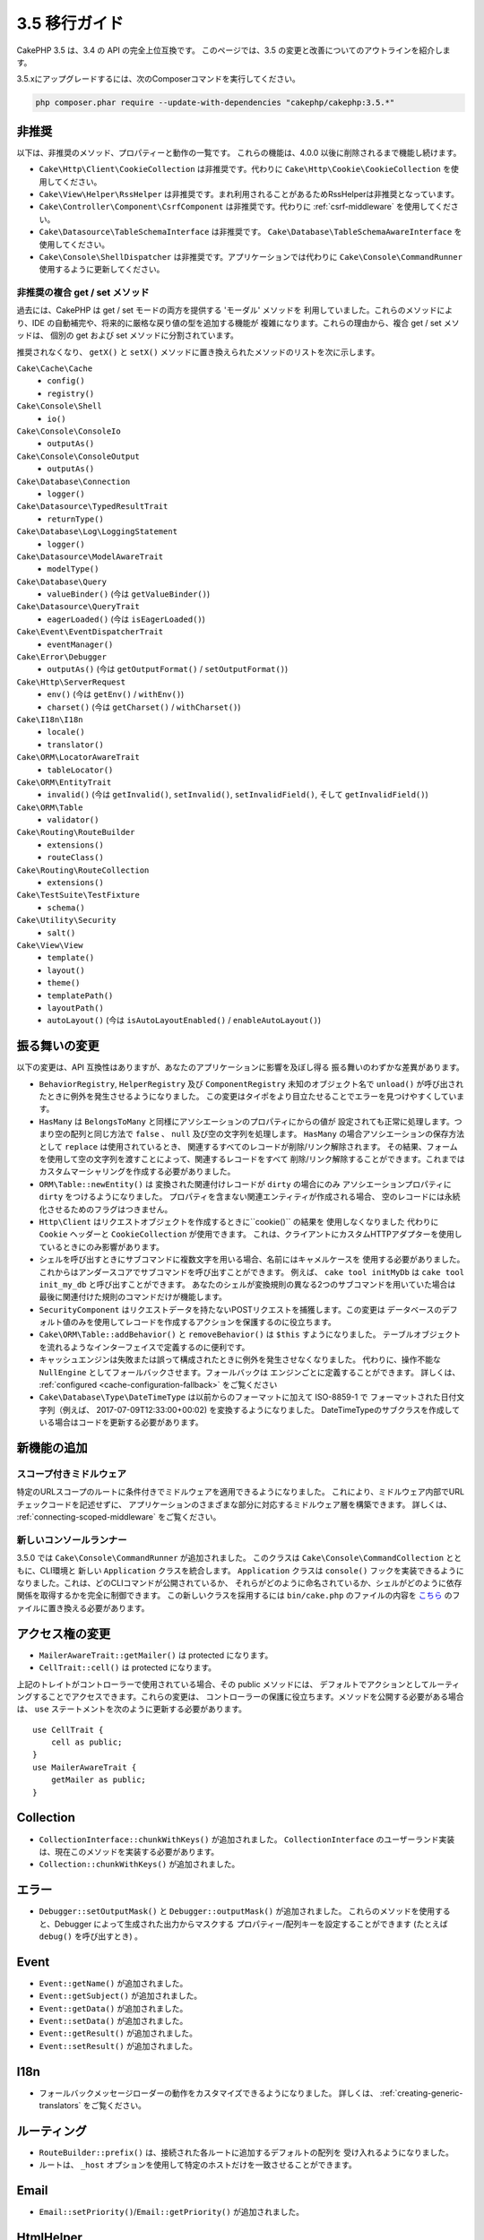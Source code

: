 3.5 移行ガイド
##############

CakePHP 3.5 は、3.4 の API の完全上位互換です。
このページでは、3.5 の変更と改善についてのアウトラインを紹介します。

3.5.xにアップグレードするには、次のComposerコマンドを実行してください。

.. code-block:: bash

    php composer.phar require --update-with-dependencies "cakephp/cakephp:3.5.*"

非推奨
======

以下は、非推奨のメソッド、プロパティーと動作の一覧です。
これらの機能は、4.0.0 以後に削除されるまで機能し続けます。

* ``Cake\Http\Client\CookieCollection`` は非推奨です。代わりに ``Cake\Http\Cookie\CookieCollection`` を使用してください。
* ``Cake\View\Helper\RssHelper`` は非推奨です。まれ利用されることがあるためRssHelperは非推奨となっています。
* ``Cake\Controller\Component\CsrfComponent`` は非推奨です。代わりに :ref:`csrf-middleware` を使用してください。
* ``Cake\Datasource\TableSchemaInterface`` は非推奨です。 ``Cake\Database\TableSchemaAwareInterface`` を使用してください。
* ``Cake\Console\ShellDispatcher`` は非推奨です。アプリケーションでは代わりに ``Cake\Console\CommandRunner`` 使用するように更新してください。

非推奨の複合 get / set メソッド
-------------------------------

過去には、CakePHP は get / set モードの両方を提供する 'モーダル' メソッドを
利用していました。これらのメソッドにより、IDE の自動補完や、将来的に厳格な戻り値の型を追加する機能が
複雑になります。これらの理由から、複合 get / set メソッドは、
個別の get および set メソッドに分割されています。

推奨されなくなり、 ``getX()`` と ``setX()`` メソッドに置き換えられたメソッドのリストを次に示します。

``Cake\Cache\Cache``
    * ``config()``
    * ``registry()``
``Cake\Console\Shell``
    * ``io()``
``Cake\Console\ConsoleIo``
    * ``outputAs()``
``Cake\Console\ConsoleOutput``
    * ``outputAs()``
``Cake\Database\Connection``
    * ``logger()``
``Cake\Datasource\TypedResultTrait``
    * ``returnType()``
``Cake\Database\Log\LoggingStatement``
    * ``logger()``
``Cake\Datasource\ModelAwareTrait``
    * ``modelType()``
``Cake\Database\Query``
    * ``valueBinder()`` (今は ``getValueBinder()``)
``Cake\Datasource\QueryTrait``
    * ``eagerLoaded()`` (今は ``isEagerLoaded()``)
``Cake\Event\EventDispatcherTrait``
    * ``eventManager()``
``Cake\Error\Debugger``
    * ``outputAs()`` (今は ``getOutputFormat()`` / ``setOutputFormat()``)
``Cake\Http\ServerRequest``
    * ``env()`` (今は ``getEnv()`` / ``withEnv()``)
    * ``charset()`` (今は ``getCharset()`` / ``withCharset()``)
``Cake\I18n\I18n``
    * ``locale()``
    * ``translator()``
``Cake\ORM\LocatorAwareTrait``
    * ``tableLocator()``
``Cake\ORM\EntityTrait``
    * ``invalid()`` (今は ``getInvalid()``, ``setInvalid()``,
      ``setInvalidField()``, そして ``getInvalidField()``)
``Cake\ORM\Table``
    * ``validator()``
``Cake\Routing\RouteBuilder``
    * ``extensions()``
    * ``routeClass()``
``Cake\Routing\RouteCollection``
    * ``extensions()``
``Cake\TestSuite\TestFixture``
    * ``schema()``
``Cake\Utility\Security``
    * ``salt()``
``Cake\View\View``
    * ``template()``
    * ``layout()``
    * ``theme()``
    * ``templatePath()``
    * ``layoutPath()``
    * ``autoLayout()`` (今は ``isAutoLayoutEnabled()`` / ``enableAutoLayout()``)

振る舞いの変更
==============

以下の変更は、API 互換性はありますが、あなたのアプリケーションに影響を及ぼし得る
振る舞いのわずかな差異があります。

* ``BehaviorRegistry``, ``HelperRegistry`` 及び ``ComponentRegistry`` 未知のオブジェクト名で
  ``unload()`` が呼び出されたときに例外を発生させるようになりました。 
  この変更はタイポをより目立たせることでエラーを見つけやすくしています。
* ``HasMany`` は ``BelongsToMany`` と同様にアソシエーションのプロパティにからの値が
  設定されても正常に処理します。つまり空の配列と同じ方法で
  ``false`` 、 ``null`` 及び空の文字列を処理します。
  ``HasMany`` の場合アソシエーションの保存方法として ``replace`` は使用されているとき、
  関連するすべてのレコードが削除/リンク解除されます。
  その結果、フォームを使用して空の文字列を渡すことによって、関連するレコードをすべて
  削除/リンク解除することができます。これまではカスタムマーシャリングを作成する必要がありました。
* ``ORM\Table::newEntity()`` は 変換された関連付けレコードが ``dirty`` の場合にのみ
  アソシエーションプロパティに ``dirty`` をつけるようになりました。
  プロパティを含まない関連エンティティが作成される場合、
  空のレコードには永続化させるためのフラグはつきません。
* ``Http\Client`` はリクエストオブジェクトを作成するときに``cookie()`` の結果を
  使用しなくなりました
  代わりに ``Cookie`` ヘッダーと ``CookieCollection`` が使用できます。
  これは、クライアントにカスタムHTTPアダプターを使用しているときにのみ影響があります。
* シェルを呼び出すときにサブコマンドに複数文字を用いる場合、名前にはキャメルケースを
  使用する必要がありました。これからはアンダースコアでサブコマンドを呼び出すことができます。
  例えば、 ``cake tool initMyDb`` は ``cake tool init_my_db`` と呼び出すことができます。
  あなたのシェルが変換規則の異なる2つのサブコマンドを用いていた場合は
  最後に関連付けた規則のコマンドだけが機能します。
* ``SecurityComponent`` はリクエストデータを持たないPOSTリクエストを捕獲します。この変更は
  データベースのデフォルト値のみを使用してレコードを作成するアクションを保護するのに役立ちます。
* ``Cake\ORM\Table::addBehavior()`` と ``removeBehavior()`` は ``$this`` すようになりました。
  テーブルオブジェクトを流れるようなインターフェイスで定義するのに便利です。
* キャッシュエンジンは失敗または誤って構成されたときに例外を発生させなくなりました。
  代わりに、操作不能な ``NullEngine`` としてフォールバックさせます。フォールバックは
  エンジンごとに定義することができます。
  詳しくは、 :ref:`configured <cache-configuration-fallback>` をご覧ください
* ``Cake\Database\Type\DateTimeType`` は以前からのフォーマットに加えて ISO-8859-1 で
  フォーマットされた日付文字列（例えば、 2017-07-09T12:33:00+00:02) を変換するようになりました。
  DateTimeTypeのサブクラスを作成している場合はコードを更新する必要があります。

新機能の追加
============

スコープ付きミドルウェア
-----------------

特定のURLスコープのルートに条件付きでミドルウェアを適用できるようになりました。
これにより、ミドルウェア内部でURLチェックコードを記述せずに、
アプリケーションのさまざまな部分に対応するミドルウェア層を構築できます。
詳しくは、 :ref:`connecting-scoped-middleware` をご覧ください。

新しいコンソールランナー
------------------

3.5.0 では ``Cake\Console\CommandRunner`` が追加されました。
このクラスは ``Cake\Console\CommandCollection`` とともに、CLI環境と
新しい ``Application`` クラスを統合します。 ``Application`` クラスは
``console()`` フックを実装できるようになりました。これは、どのCLIコマンドが公開されているか、
それらがどのように命名されているか、シェルがどのように依存関係を取得するかを完全に制御できます。
この新しいクラスを採用するには ``bin/cake.php`` のファイルの内容を `こちら <https://github.com/cakephp/app/tree/3.next/bin/cake.php>`_ のファイルに置き換える必要があります。 


アクセス権の変更
================

* ``MailerAwareTrait::getMailer()`` は protected になります。
* ``CellTrait::cell()`` は protected になります。

上記のトレイトがコントローラーで使用されている場合、その public メソッドには、
デフォルトでアクションとしてルーティングすることでアクセスできます。これらの変更は、
コントローラーの保護に役立ちます。メソッドを公開する必要がある場合は、
``use`` ステートメントを次のように更新する必要があります。 ::

    use CellTrait {
        cell as public;
    }
    use MailerAwareTrait {
        getMailer as public;
    }


Collection
==========

* ``CollectionInterface::chunkWithKeys()`` が追加されました。
  ``CollectionInterface`` のユーザーランド実装は、現在このメソッドを実装する必要があります。
* ``Collection::chunkWithKeys()`` が追加されました。

エラー
======

* ``Debugger::setOutputMask()`` と ``Debugger::outputMask()`` が追加されました。
  これらのメソッドを使用すると、Debugger によって生成された出力からマスクする
  プロパティー/配列キーを設定することができます (たとえば ``debug()`` を呼び出すとき) 。

Event
=====

* ``Event::getName()`` が追加されました。
* ``Event::getSubject()`` が追加されました。
* ``Event::getData()`` が追加されました。
* ``Event::setData()`` が追加されました。
* ``Event::getResult()`` が追加されました。
* ``Event::setResult()`` が追加されました。

I18n
====

* フォールバックメッセージローダーの動作をカスタマイズできるようになりました。
  詳しくは、 :ref:`creating-generic-translators` をご覧ください。

ルーティング
============

* ``RouteBuilder::prefix()`` は、接続された各ルートに追加するデフォルトの配列を
  受け入れるようになりました。
* ルートは、 ``_host`` オプションを使用して特定のホストだけを一致させることができます。

Email
=====

* ``Email::setPriority()``/``Email::getPriority()`` が追加されました。

HtmlHelper
==========

* ``HtmlHelper::scriptBlock()`` は、デフォルトで ``<![CDATA[]]`` タグに JavaScript コードを
  ラップすることはありません。この動作を制御する ``safe`` オプションは、デフォルトで ``false`` に
  なりました。 ``<![CDATA []]`` タグを使うことは、もはや HTML ページで使われている主要な
  doctype ではない XHTML にのみ必要でした。

BreadcrumbsHelper
=================

* ``BreadcrumbsHelper::reset()`` が追加されました。
  このメソッドでは、既存のパンくずをクリアすることができます。

PaginatorHelper
===============

* ``PaginatorHelper::numbers()`` はデフォルトのテンプレートで '...' の代わりに
  HTML 省略記号を使用するようになりました。
* ``PaginatorHelper::total()`` が追加され、現在ページングされている結果の総ページ数が
  読み取れるようになりました。
* ``PaginatorHelper::generateUrlParams()`` が下位レベルの URL 構築メソッドとして追加されました。
* ``PaginatorHelper::meta()`` は 'first'、 'last' のリンクを作成できるようになりました。

FormHelper
==========

* FormHelper が読み込むソースを設定できるようになりました。これは、単純な GET のフォームを
  作成することができます。詳しくは、 :ref:`form-values-from-query-string` をご覧ください。
* ``FormHelper::control()`` が追加されました。
* ``FormHelper::controls()`` が追加されました。
* ``FormHelper::allControls()`` が追加されました。

Validation
==========

* ``Validation::falsey()`` と ``Validation::truthy()`` が追加されました。

TranslateBehavior
=================

* ``TranslateBehavior::translationField()`` が追加されました。

PluginShell
===========

* ``cake plugin load`` と ``cake plugin unload`` は ``--cli`` をサポートします。
  これは、代わりに ``bootstrap_cli.php`` を更新します。

TestSuite
=========

* ``PHPUnit 6`` のサポートが追加されました。PHP 5.6.0 を最低限必要とする
  このフレームワークバージョンでは、PHPUnit のサポートされているバージョンは、
  現在 ``^5.7|^6.0`` です。
